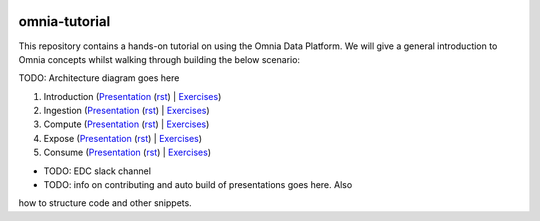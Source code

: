 .. image:: https://dev.azure.com/mhew/omnia-tutorial/_apis/build/status/omnia-tutorial?branchName=master
   :target: https://dev.azure.com/mhew/omnia-tutorial/_build/latest?definitionId=10&branchName=master

omnia-tutorial
==============

This repository contains a hands-on tutorial on using the Omnia Data Platform.
We will give a general introduction to Omnia concepts whilst walking through 
building the below scenario:

TODO: Architecture diagram goes here

#. Introduction (`Presentation <https://mhewstoragev2.z16.web.core.windows.net/introduction/index.html>`__ (`rst </docs/presentations/introduction.rst>`__) | `Exercises </docs/exercises/introduction.rst>`__)
#. Ingestion (`Presentation <https://mhewstoragev2.z16.web.core.windows.net/ingest/index.html>`__ (`rst </docs/presentations/ingest.rst>`__) | `Exercises </docs/exercises/ingestion.rst>`__)
#. Compute (`Presentation <https://mhewstoragev2.z16.web.core.windows.net/compute/index.html>`__ (`rst </docs/presentations/compute.rst>`__) | `Exercises </docs/exercises/compute.rst>`__)
#. Expose (`Presentation <https://mhewstoragev2.z16.web.core.windows.net//index.html>`__ (`rst </docs/presentations/expose.rst>`__) | `Exercises </docs/exercises/expose.rst>`__)
#. Consume (`Presentation <https://mhewstoragev2.z16.web.core.windows.net/index.html>`__ (`rst </docs/presentations/consume.rst>`__) | `Exercises </docs/exercises/consume.rst>`__)

* TODO: EDC slack channel
* TODO: info on contributing and auto build of presentations goes here. Also
how to structure code and other snippets.
